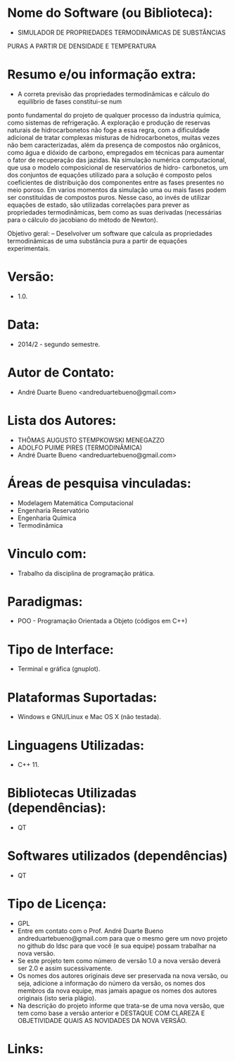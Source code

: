 
* Nome do Software (ou Biblioteca):
- SIMULADOR DE PROPRIEDADES TERMODINÂMICAS DE SUBSTÂNCIAS
PURAS A PARTIR DE DENSIDADE E TEMPERATURA

* Resumo e/ou informação extra: 
- A correta previsão das propriedades termodinâmicas e cálculo do equilíbrio de fases constitui-se num
ponto fundamental do projeto de qualquer processo da industria química, como sistemas de refrigeração.
A exploração e produção de reservas naturais de hidrocarbonetos não foge a essa regra, com a dificuldade
adicional de tratar complexas misturas de hidrocarbonetos, muitas vezes não bem caracterizadas, além
da presença de compostos não orgânicos, como água e dióxido de carbono, empregados em técnicas para
aumentar o fator de recuperação das jazidas.
Na simulação numérica computacional, que usa o modelo composicional de reservatórios de hidro-
carbonetos, um dos conjuntos de equações utilizado para a solução é composto pelos coeficientes de
distribuição dos componentes entre as fases presentes no meio poroso. Em varios momentos da simulação
uma ou mais fases podem ser constituídas de compostos puros. Nesse caso, ao invés de utilizar equações
de estado, são utilizadas correlações para prever as propriedades termodinâmicas, bem como as suas
derivadas (necessárias para o cálculo do jacobiano do método de Newton).

Objetivo geral:
– Deselvolver um software que calcula as propriedades termodinâmicas de uma substância pura
a partir de equações experimentais.

* Versão: 
- 1.0.

* Data:
- 2014/2 - segundo semestre.
  
* Autor de Contato:
- André Duarte Bueno <andreduartebueno@gmail.com>

* Lista dos Autores:
- THÔMAS AUGUSTO STEMPKOWSKI MENEGAZZO
- ADOLFO PUIME PIRES (TERMODINÂMICA)
- André Duarte Bueno <andreduartebueno@gmail.com>

* Áreas de pesquisa vinculadas: 
- Modelagem Matemática Computacional
- Engenharia Reservatório
- Engenharia Química
- Termodinâmica
  

* Vinculo com: 
- Trabalho da disciplina de programação prática.

* Paradigmas: 
- POO - Programação Orientada a Objeto (códigos em C++)

* Tipo de Interface: 
- Terminal e gráfica (gnuplot).

* Plataformas Suportadas: 
- Windows e GNU/Linux e Mac OS X (não testada).

* Linguagens Utilizadas: 
- C++ 11.

* Bibliotecas Utilizadas (dependências):
- QT

* Softwares utilizados (dependências)
- QT

* Tipo de Licença:
- GPL
- Entre em contato com o Prof. André Duarte Bueno
  andreduartebueno@gmail.com
  para que o mesmo gere um novo projeto no github do ldsc para que você (e sua equipe) possam trabalhar na nova versão.
- Se este projeto tem como número de versão 1.0 a nova versão deverá ser 2.0 e assim sucessivamente.
- Os nomes dos autores originais deve ser preservada na nova versão, ou seja, adicione a informação do número da versão, os nomes dos membros da nova equipe, mas jamais apague os nomes dos autores originais (isto seria plágio).
- Na descrição do projeto informe que trata-se de uma nova versão, que tem como base a versão anterior e DESTAQUE COM CLAREZA E OBJETIVIDADE QUAIS AS NOVIDADES DA NOVA VERSÃO.
  
* Links:

